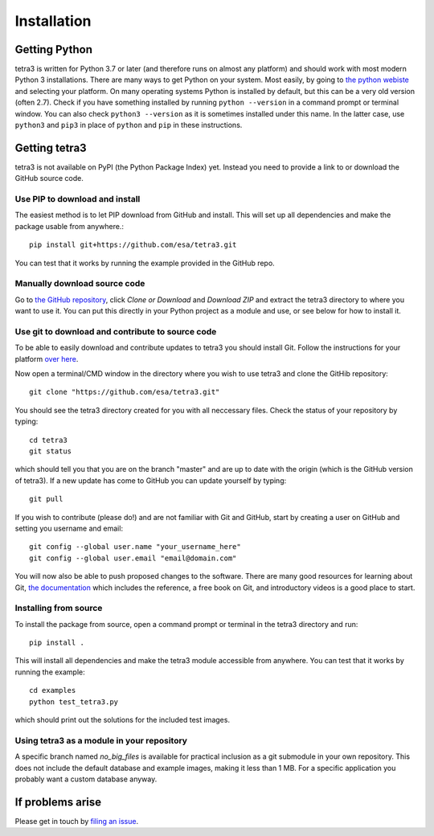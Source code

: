 Installation
============

Getting Python
--------------
tetra3 is written for Python 3.7 or later (and therefore runs on almost any platform) and should
work with most modern Python 3 installations. There are many ways to get Python on your system.
Most easily, by going to `the python webiste <https://www.python.org/>`_ and selecting your
platform. On many operating systems Python is installed by default, but this can be a very old
version (often 2.7). Check if you have something installed by running ``python --version`` in a
command prompt or terminal window. You can also check ``python3 --version`` as it is sometimes
installed under this name. In the latter case, use ``python3`` and ``pip3`` in place of ``python``
and ``pip`` in these instructions.

Getting tetra3
--------------
tetra3 is not available on PyPI (the Python Package Index) yet. Instead you need to provide
a link to or download the GitHub source code.

Use PIP to download and install
^^^^^^^^^^^^^^^^^^^^^^^^^^^^^^^
The easiest method is to let PIP download from GitHub and install. This will set up all
dependencies and make the package usable from anywhere.::

    pip install git+https://github.com/esa/tetra3.git

You can test that it works by running the example provided in the GitHub repo.

Manually download source code
^^^^^^^^^^^^^^^^^^^^^^^^^^^^^
Go to `the GitHub repository <https://github.com/esa/tetra3>`_, click `Clone or Download` and
`Download ZIP` and extract the tetra3 directory to where you want to use it. You can put this
directly in your Python project as a module and use, or see below for how to install it.

Use git to download and contribute to source code
^^^^^^^^^^^^^^^^^^^^^^^^^^^^^^^^^^^^^^^^^^^^^^^^^
To be able to easily download and contribute updates to tetra3 you should install Git. Follow the
instructions for your platform `over here <https://git-scm.com/downloads>`_.

Now open a terminal/CMD window in the directory where you wish to use tetra3 and clone the
GitHib repository::

    git clone "https://github.com/esa/tetra3.git"
    
You should see the tetra3 directory created for you with all neccessary files. Check the status of
your repository by typing::

    cd tetra3
    git status
    
which should tell you that you are on the branch "master" and are up to date with the origin (which
is the GitHub version of tetra3). If a new update has come to GitHub you can update yourself by
typing::

    git pull

If you wish to contribute (please do!) and are not familiar with Git and GitHub, start by creating
a user on GitHub and setting you username and email::

    git config --global user.name "your_username_here"
    git config --global user.email "email@domain.com"

You will now also be able to push proposed changes to the software. There are many good resources
for learning about Git, `the documentation <https://git-scm.com/doc>`_ which includes the reference,
a free book on Git, and introductory videos is a good place to start.

Installing from source
^^^^^^^^^^^^^^^^^^^^^^
To install the package from source, open a command prompt or terminal in the tetra3 directory and
run::

    pip install .
    
This will install all dependencies and make the tetra3 module accessible from anywhere. You can
test that it works by running the example::

    cd examples
    python test_tetra3.py
    
which should print out the solutions for the included test images.

Using tetra3 as a module in your repository
^^^^^^^^^^^^^^^^^^^^^^^^^^^^^^^^^^^^^^^^^^^
A specific branch named `no_big_files` is available for practical inclusion as a git submodule
in your own repository. This does not include the default database and example images, making
it less than 1 MB. For a specific application you probably want a custom database anyway.

If problems arise
-----------------
Please get in touch by `filing an issue <https://github.com/esa/tetra3/issues>`_.